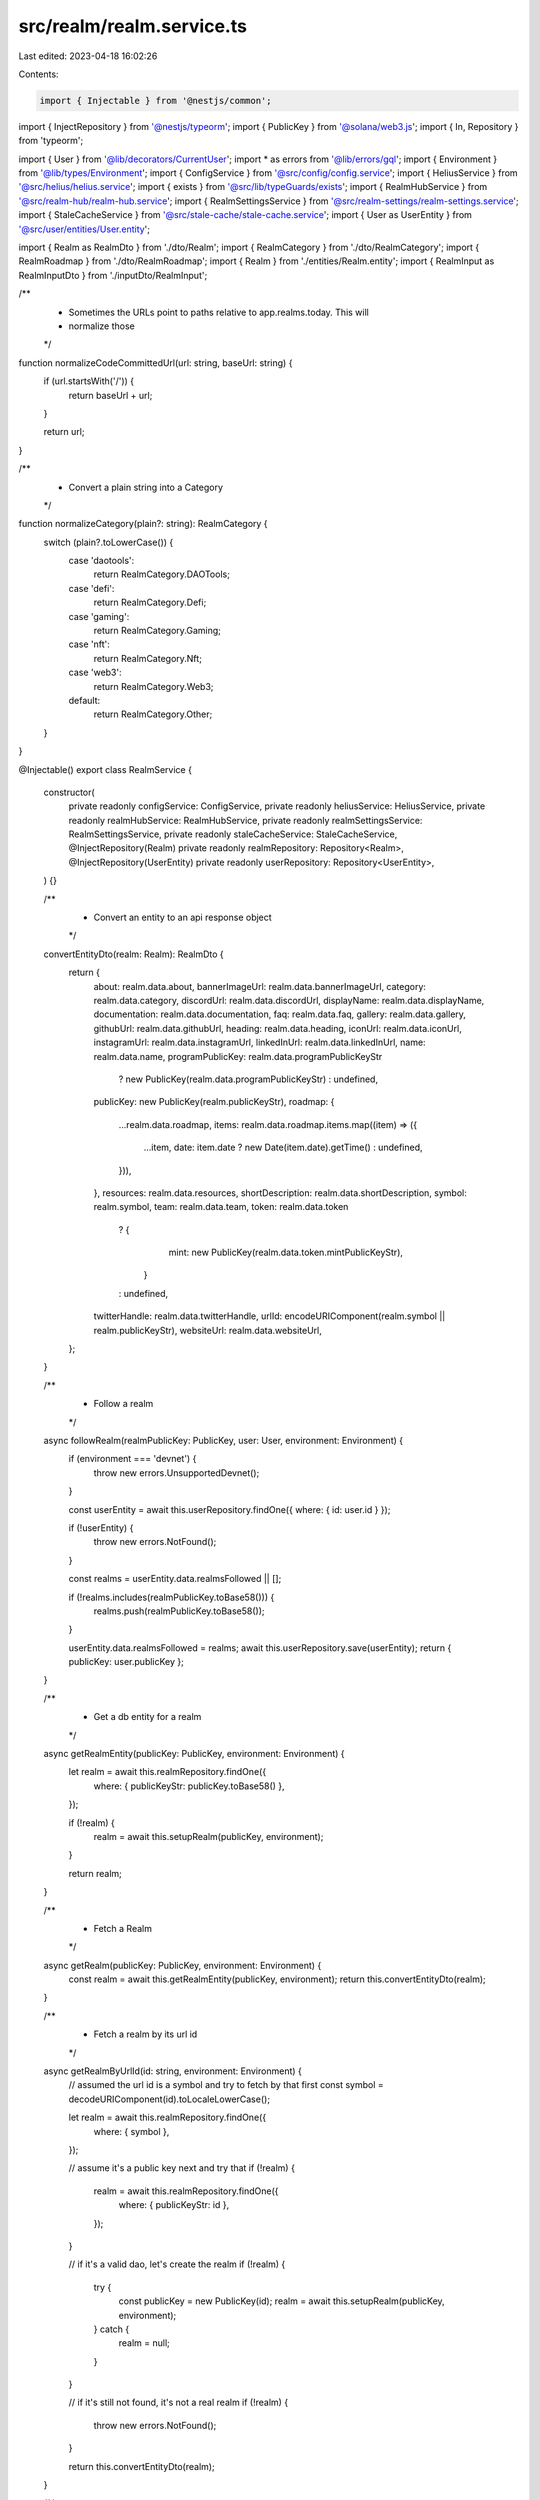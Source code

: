 src/realm/realm.service.ts
==========================

Last edited: 2023-04-18 16:02:26

Contents:

.. code-block:: ts

    import { Injectable } from '@nestjs/common';
import { InjectRepository } from '@nestjs/typeorm';
import { PublicKey } from '@solana/web3.js';
import { In, Repository } from 'typeorm';

import { User } from '@lib/decorators/CurrentUser';
import * as errors from '@lib/errors/gql';
import { Environment } from '@lib/types/Environment';
import { ConfigService } from '@src/config/config.service';
import { HeliusService } from '@src/helius/helius.service';
import { exists } from '@src/lib/typeGuards/exists';
import { RealmHubService } from '@src/realm-hub/realm-hub.service';
import { RealmSettingsService } from '@src/realm-settings/realm-settings.service';
import { StaleCacheService } from '@src/stale-cache/stale-cache.service';
import { User as UserEntity } from '@src/user/entities/User.entity';

import { Realm as RealmDto } from './dto/Realm';
import { RealmCategory } from './dto/RealmCategory';
import { RealmRoadmap } from './dto/RealmRoadmap';
import { Realm } from './entities/Realm.entity';
import { RealmInput as RealmInputDto } from './inputDto/RealmInput';

/**
 * Sometimes the URLs point to paths relative to app.realms.today. This will
 * normalize those
 */
function normalizeCodeCommittedUrl(url: string, baseUrl: string) {
  if (url.startsWith('/')) {
    return baseUrl + url;
  }

  return url;
}

/**
 * Convert a plain string into a Category
 */
function normalizeCategory(plain?: string): RealmCategory {
  switch (plain?.toLowerCase()) {
    case 'daotools':
      return RealmCategory.DAOTools;
    case 'defi':
      return RealmCategory.Defi;
    case 'gaming':
      return RealmCategory.Gaming;
    case 'nft':
      return RealmCategory.Nft;
    case 'web3':
      return RealmCategory.Web3;
    default:
      return RealmCategory.Other;
  }
}

@Injectable()
export class RealmService {
  constructor(
    private readonly configService: ConfigService,
    private readonly heliusService: HeliusService,
    private readonly realmHubService: RealmHubService,
    private readonly realmSettingsService: RealmSettingsService,
    private readonly staleCacheService: StaleCacheService,
    @InjectRepository(Realm)
    private readonly realmRepository: Repository<Realm>,
    @InjectRepository(UserEntity)
    private readonly userRepository: Repository<UserEntity>,
  ) {}

  /**
   * Convert an entity to an api response object
   */
  convertEntityDto(realm: Realm): RealmDto {
    return {
      about: realm.data.about,
      bannerImageUrl: realm.data.bannerImageUrl,
      category: realm.data.category,
      discordUrl: realm.data.discordUrl,
      displayName: realm.data.displayName,
      documentation: realm.data.documentation,
      faq: realm.data.faq,
      gallery: realm.data.gallery,
      githubUrl: realm.data.githubUrl,
      heading: realm.data.heading,
      iconUrl: realm.data.iconUrl,
      instagramUrl: realm.data.instagramUrl,
      linkedInUrl: realm.data.linkedInUrl,
      name: realm.data.name,
      programPublicKey: realm.data.programPublicKeyStr
        ? new PublicKey(realm.data.programPublicKeyStr)
        : undefined,
      publicKey: new PublicKey(realm.publicKeyStr),
      roadmap: {
        ...realm.data.roadmap,
        items: realm.data.roadmap.items.map((item) => ({
          ...item,
          date: item.date ? new Date(item.date).getTime() : undefined,
        })),
      },
      resources: realm.data.resources,
      shortDescription: realm.data.shortDescription,
      symbol: realm.symbol,
      team: realm.data.team,
      token: realm.data.token
        ? {
            mint: new PublicKey(realm.data.token.mintPublicKeyStr),
          }
        : undefined,
      twitterHandle: realm.data.twitterHandle,
      urlId: encodeURIComponent(realm.symbol || realm.publicKeyStr),
      websiteUrl: realm.data.websiteUrl,
    };
  }

  /**
   * Follow a realm
   */
  async followRealm(realmPublicKey: PublicKey, user: User, environment: Environment) {
    if (environment === 'devnet') {
      throw new errors.UnsupportedDevnet();
    }

    const userEntity = await this.userRepository.findOne({ where: { id: user.id } });

    if (!userEntity) {
      throw new errors.NotFound();
    }

    const realms = userEntity.data.realmsFollowed || [];

    if (!realms.includes(realmPublicKey.toBase58())) {
      realms.push(realmPublicKey.toBase58());
    }

    userEntity.data.realmsFollowed = realms;
    await this.userRepository.save(userEntity);
    return { publicKey: user.publicKey };
  }

  /**
   * Get a db entity for a realm
   */
  async getRealmEntity(publicKey: PublicKey, environment: Environment) {
    let realm = await this.realmRepository.findOne({
      where: { publicKeyStr: publicKey.toBase58() },
    });

    if (!realm) {
      realm = await this.setupRealm(publicKey, environment);
    }

    return realm;
  }

  /**
   * Fetch a Realm
   */
  async getRealm(publicKey: PublicKey, environment: Environment) {
    const realm = await this.getRealmEntity(publicKey, environment);
    return this.convertEntityDto(realm);
  }

  /**
   * Fetch a realm by its url id
   */
  async getRealmByUrlId(id: string, environment: Environment) {
    // assumed the url id is a symbol and try to fetch by that first
    const symbol = decodeURIComponent(id).toLocaleLowerCase();

    let realm = await this.realmRepository.findOne({
      where: { symbol },
    });

    // assume it's a public key next and try that
    if (!realm) {
      realm = await this.realmRepository.findOne({
        where: { publicKeyStr: id },
      });
    }

    // if it's a valid dao, let's create the realm
    if (!realm) {
      try {
        const publicKey = new PublicKey(id);
        realm = await this.setupRealm(publicKey, environment);
      } catch {
        realm = null;
      }
    }

    // if it's still not found, it's not a real realm
    if (!realm) {
      throw new errors.NotFound();
    }

    return this.convertEntityDto(realm);
  }

  /**
   * Get multiple realms at once
   */
  async getRealms(publicKeys: PublicKey[], environment: Environment) {
    if (environment === 'devnet') {
      throw new errors.UnsupportedDevnet();
    }

    const pkStrs = publicKeys.map((pk) => pk.toBase58());

    const dbRealms = await this.realmRepository.find({
      where: { publicKeyStr: In(pkStrs) },
    });

    const existingRealmsPks = new Set(dbRealms.map((realm) => realm.publicKeyStr));
    const missingRealms = publicKeys.filter((pk) => {
      return !existingRealmsPks.has(pk.toBase58());
    });

    const extraRealms = (
      await Promise.all(
        missingRealms.map((pk) => this.setupRealm(pk, environment).catch(() => null)),
      )
    ).filter(exists);
    return dbRealms.concat(extraRealms);
  }

  /**
   * Get a list of public keys of all the realms
   */
  async getAllRealmPublicKeys(environment: Environment) {
    if (environment === 'devnet') {
      throw new errors.UnsupportedDevnet();
    }

    const realms = await this.realmRepository
      .createQueryBuilder('realm')
      .select('realm.publicKeyStr')
      .getMany();

    const pks = new Set(realms.map((realm) => realm.publicKeyStr));
    const allSettings = await this.realmSettingsService.fetchAllCodeCommittedSettings(environment);
    const settingsPks = allSettings.map((setting) => setting.realmId).filter(exists);

    for (const pk of settingsPks) {
      pks.add(pk);
    }

    return Array.from(pks).map((pkStr) => new PublicKey(pkStr));
  }

  /**
   * Get a list of realms for a dropdown
   */
  async getRealmDropdownList(environment: Environment) {
    if (environment === 'devnet') {
      throw new errors.UnsupportedDevnet();
    }

    const pks = await this.getAllRealmPublicKeys(environment);
    const realms = await this.getRealms(pks, environment);

    return realms
      .map((realm) => this.convertEntityDto(realm))
      .sort((a, b) => a.name.toLocaleLowerCase().localeCompare(b.name.toLocaleLowerCase()));
  }

  /**
   * Get a list of realms that a user follows
   */
  async listFollowedRealms(user: User, environment: Environment) {
    const userEntity = await this.userRepository.findOne({ where: { id: user.id } });

    if (!userEntity) {
      throw new errors.Unauthorized();
    }

    const realmPks = userEntity.data.realmsFollowed || [];
    const realms = await this.realmRepository.find({
      where: { environment, publicKeyStr: In(realmPks) },
    });
    return realms.map(this.convertEntityDto);
  }

  /**
   * Set up a realm that exists but has not been added to the db yet
   */
  async setupRealm(publicKey: PublicKey, environment: Environment) {
    let name: string | undefined = undefined;

    try {
      name = (await this.heliusService.getRealm(publicKey, environment)).account.name;
    } catch (e) {
      const realm = await this.heliusService.getRealm(publicKey, environment);
      name = realm.account.name;
    }

    const settings = await this.realmSettingsService.getCodeCommittedSettingsForRealm(
      publicKey,
      environment,
    );

    const hubInfo = await this.realmHubService.getCodeCommittedHubInfoForRealm(
      publicKey,
      environment,
    );

    const realm = this.realmRepository.create({
      data: {
        about: hubInfo.about,
        bannerImageUrl: settings.bannerImage,
        category: normalizeCategory(settings.category),
        discordUrl: settings.discord,
        displayName: settings.displayName || name,
        documentation: hubInfo.documentation,
        faq: hubInfo.faq,
        gallery: hubInfo.gallery,
        githubUrl: settings.github,
        heading: hubInfo.heading,
        iconUrl: settings.ogImage
          ? normalizeCodeCommittedUrl(
              settings.ogImage,
              this.configService.get('app.codeCommitedInfoUrl'),
            )
          : undefined,
        instagramUrl: settings.instagram,
        linkedInUrl: settings.linkedin,
        name: name,
        programPublicKeyStr: settings.programId,
        roadmap: hubInfo.roadmap as RealmRoadmap,
        resources: hubInfo.resources,
        shortDescription: settings.shortDescription,
        team: hubInfo.team,
        token: hubInfo.token
          ? {
              mintPublicKeyStr: hubInfo.token.mint.toBase58(),
            }
          : undefined,
        twitterHandle: settings.twitter,
        websiteUrl: settings.website,
      },
      environment: environment,
      publicKeyStr: publicKey.toBase58(),
      symbol: settings.symbol?.toLocaleLowerCase(),
    });

    await this.realmRepository.save(realm);

    return realm;
  }

  /**
   * Determines, for a realm, if a new symbol is valid
   */
  async newSymbolIsValid(realmPublicKey: PublicKey, newSymbol: string) {
    const realm = await this.realmRepository.findOne({
      where: { publicKeyStr: realmPublicKey.toBase58() },
    });

    if (!realm) {
      throw new errors.NotFound();
    }

    if (realm.symbol === newSymbol.toLocaleLowerCase()) {
      return true;
    }

    const existing = await this.realmRepository.findOne({
      where: { symbol: newSymbol.toLocaleLowerCase() },
    });

    if (existing && existing.publicKeyStr !== realmPublicKey.toBase58()) {
      return false;
    }

    return true;
  }

  /**
   * Unfollow a realm
   */
  async unfollowRealm(realmPublicKey: PublicKey, user: User, environment: Environment) {
    if (environment === 'devnet') {
      throw new errors.UnsupportedDevnet();
    }

    const userEntity = await this.userRepository.findOne({ where: { id: user.id } });

    if (!userEntity) {
      throw new errors.NotFound();
    }

    const realms = (userEntity.data.realmsFollowed || []).filter(
      (r) => r !== realmPublicKey.toBase58(),
    );
    userEntity.data.realmsFollowed = realms;
    await this.userRepository.save(userEntity);
    return { publicKey: user.publicKey };
  }

  /**
   * Update the details on a Realm
   */
  async updateRealm(
    user: User,
    publicKey: PublicKey,
    environment: Environment,
    updates: RealmInputDto,
  ) {
    if (environment === 'devnet') {
      throw new errors.UnsupportedDevnet();
    }

    if (!(await this.userIsAdminMember(publicKey, user.publicKey, environment))) {
      throw new errors.Unauthorized();
    }

    const realm = await this.getRealmEntity(publicKey, environment);

    realm.data.about = [...updates.about];
    realm.data.bannerImageUrl = updates.bannerImageUrl;
    realm.data.category = updates.category;
    realm.data.discordUrl = updates.discordUrl;
    realm.data.displayName = updates.displayName;
    realm.data.documentation = updates.documentation ? { ...updates.documentation } : undefined;
    realm.data.faq = [...updates.faq];
    realm.data.gallery = [...updates.gallery];
    realm.data.githubUrl = updates.githubUrl;
    realm.data.heading = updates.heading ? { ...updates.heading } : undefined;
    realm.data.iconUrl = updates.iconUrl;
    realm.data.instagramUrl = updates.instagramUrl;
    realm.data.linkedInUrl = updates.linkedInUrl;
    realm.data.resources = [...updates.resources];
    realm.data.roadmap = { ...updates.roadmap };
    realm.data.shortDescription = updates.shortDescription;
    realm.data.team = [...updates.team];
    realm.data.token = updates.token
      ? {
          mintPublicKeyStr: updates.token.mint.toBase58(),
        }
      : undefined;
    realm.data.twitterHandle = updates.twitterHandle;
    realm.data.websiteUrl = updates.websiteUrl;
    realm.symbol = updates.symbol?.toLocaleLowerCase();

    try {
      await this.realmRepository.save(realm);
      return this.convertEntityDto(realm);
    } catch (e: any) {
      if ('code' in e && e.code === '23505') {
        throw new errors.NotUnique('symbol');
      } else {
        throw e;
      }
    }
  }

  /**
   * Check if a user is an admin member of the dao
   */
  async userIsAdminMember(
    realmPublicKey: PublicKey,
    userPublicKey: PublicKey,
    environment: Environment,
  ) {
    const realm = await this.heliusService.getRealm(realmPublicKey, environment);
    const programId = await this.heliusService.getProgramId(realmPublicKey, environment);

    const councilMint = realm.account.config.councilMint;
    const communityMint = realm.account.communityMint;

    if (councilMint) {
      const tokenAccount = await this.heliusService.getTokenOwnerRecordForRealm(
        programId,
        realmPublicKey,
        councilMint,
        userPublicKey,
        environment,
      );

      if (tokenAccount && tokenAccount.account.governingTokenDepositAmount.toNumber() > 0) {
        return true;
      }
    }

    if (!councilMint && communityMint) {
      const minTokenToCreateGovernance = realm.account.config.minCommunityTokensToCreateGovernance;
      const tokenAccount = await this.heliusService.getTokenOwnerRecordForRealm(
        programId,
        realmPublicKey,
        communityMint,
        userPublicKey,
        environment,
      );

      if (
        tokenAccount &&
        tokenAccount.account.governingTokenDepositAmount.gte(minTokenToCreateGovernance)
      ) {
        return true;
      }
    }

    return false;
  }
}


